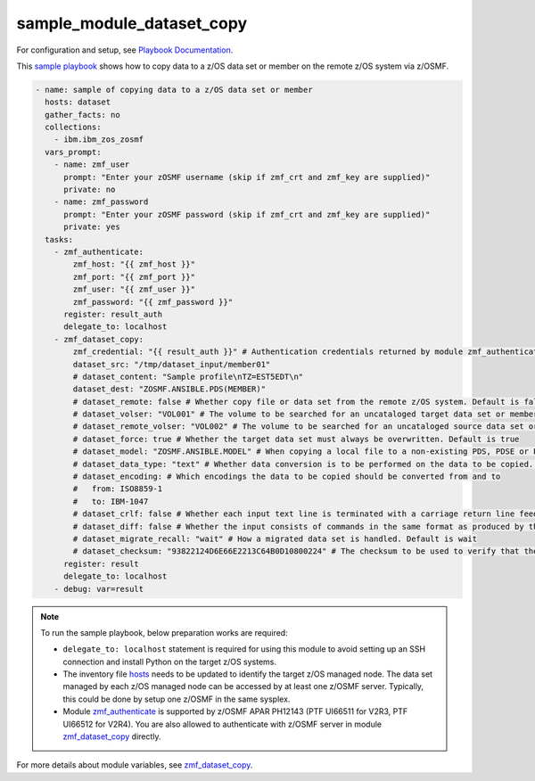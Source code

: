 .. ...........................................................................
.. Copyright (c) IBM Corporation 2020                                        .
.. ...........................................................................

sample_module_dataset_copy
==========================

For configuration and setup, see `Playbook Documentation`_. 

This `sample playbook`_ shows how to copy data to a z/OS data set or member on the remote z/OS system via z/OSMF.

.. code-block:: yaml

   - name: sample of copying data to a z/OS data set or member
     hosts: dataset
     gather_facts: no
     collections:
       - ibm.ibm_zos_zosmf
     vars_prompt:
       - name: zmf_user
         prompt: "Enter your zOSMF username (skip if zmf_crt and zmf_key are supplied)"
         private: no
       - name: zmf_password
         prompt: "Enter your zOSMF password (skip if zmf_crt and zmf_key are supplied)"
         private: yes
     tasks:
       - zmf_authenticate:
           zmf_host: "{{ zmf_host }}"
           zmf_port: "{{ zmf_port }}"
           zmf_user: "{{ zmf_user }}"
           zmf_password: "{{ zmf_password }}"
         register: result_auth
         delegate_to: localhost
       - zmf_dataset_copy:
           zmf_credential: "{{ result_auth }}" # Authentication credentials returned by module zmf_authenticate
           dataset_src: "/tmp/dataset_input/member01"
           # dataset_content: "Sample profile\nTZ=EST5EDT\n"
           dataset_dest: "ZOSMF.ANSIBLE.PDS(MEMBER)"
           # dataset_remote: false # Whether copy file or data set from the remote z/OS system. Default is false
           # dataset_volser: "VOL001" # The volume to be searched for an uncataloged target data set or member
           # dataset_remote_volser: "VOL002" # The volume to be searched for an uncataloged source data set or member
           # dataset_force: true # Whether the target data set must always be overwritten. Default is true
           # dataset_model: "ZOSMF.ANSIBLE.MODEL" # When copying a local file to a non-existing PDS, PDSE or PS, specify a model data set to allocate the target data set
           # dataset_data_type: "text" # Whether data conversion is to be performed on the data to be copied. Default is text (data conversion is performed)
           # dataset_encoding: # Which encodings the data to be copied should be converted from and to
           #   from: ISO8859-1
           #   to: IBM-1047
           # dataset_crlf: false # Whether each input text line is terminated with a carriage return line feed (CRLF) or a line feed (LF)
           # dataset_diff: false # Whether the input consists of commands in the same format as produced by the z/OS UNIX 'diff -e' command
           # dataset_migrate_recall: "wait" # How a migrated data set is handled. Default is wait
           # dataset_checksum: "93822124D6E66E2213C64B0D10800224" # The checksum to be used to verify that the target data set to copy to is not changed since the checksum was generated
         register: result
         delegate_to: localhost
       - debug: var=result

.. note::

  To run the sample playbook, below preparation works are required:
  
  * ``delegate_to: localhost`` statement is required for using this module to avoid setting up an SSH connection and install Python on the target z/OS systems.

  * The inventory file `hosts`_ needs to be updated to identify the target z/OS managed node. The data set managed by each z/OS managed node can be accessed by at least one z/OSMF server. Typically, this could be done by setup one z/OSMF in the same sysplex.
  
  * Module `zmf_authenticate`_ is supported by z/OSMF APAR PH12143 (PTF UI66511 for V2R3, PTF UI66512 for V2R4). You are also allowed to authenticate with z/OSMF server in module `zmf_dataset_copy`_ directly.

For more details about module variables, see `zmf_dataset_copy`_.


.. _Playbook Documentation:
   ../playbooks.html
.. _sample playbook:
   https://github.com/IBM/ibm_zos_zosmf/tree/master/playbooks/sample_module_dataset_copy.yml
.. _hosts:
   https://github.com/IBM/ibm_zos_zosmf/tree/master/playbooks/hosts
.. _zmf_dataset_copy:
   ../modules/zmf_dataset_copy.html
.. _zmf_authenticate:
   ../modules/zmf_authenticate.html